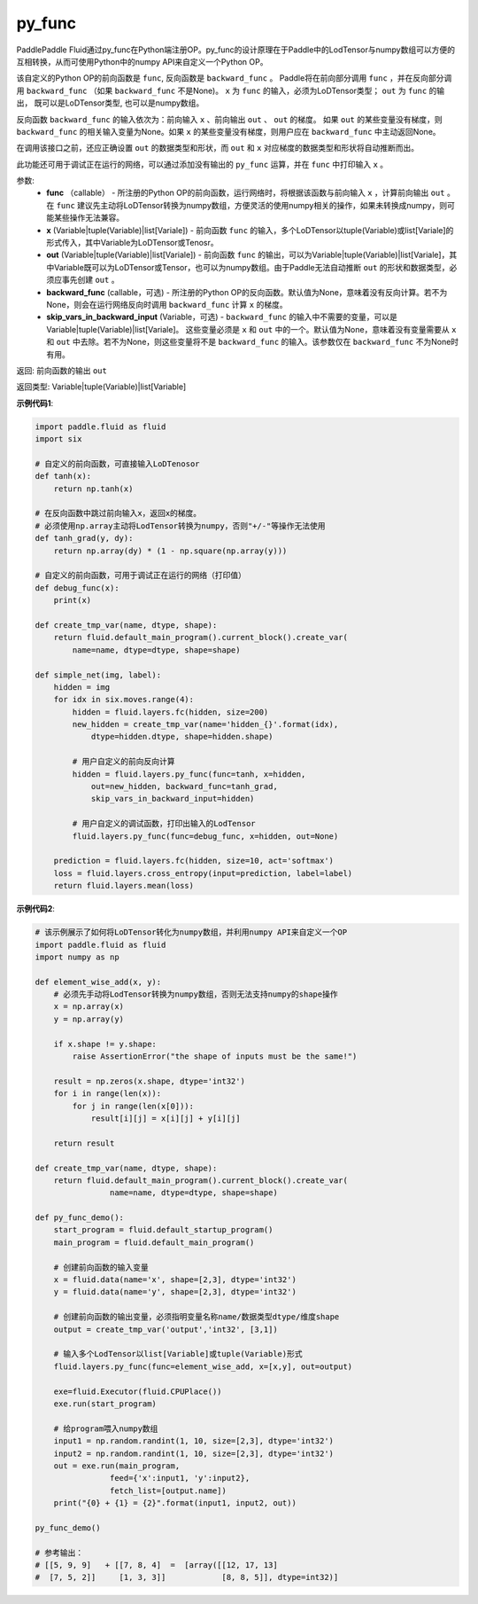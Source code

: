 .. _cn_api_fluid_layers_py_func:

py_func
-------------------------------


.. py:function:: paddle.fluid.layers.py_func(func, x, out, backward_func=None, skip_vars_in_backward_input=None)




PaddlePaddle Fluid通过py_func在Python端注册OP。py_func的设计原理在于Paddle中的LodTensor与numpy数组可以方便的互相转换，从而可使用Python中的numpy API来自定义一个Python OP。

该自定义的Python OP的前向函数是 ``func``, 反向函数是 ``backward_func`` 。 Paddle将在前向部分调用 ``func`` ，并在反向部分调用 ``backward_func`` （如果 ``backward_func`` 不是None)。 ``x`` 为 ``func`` 的输入，必须为LoDTensor类型； ``out``  为 ``func`` 的输出， 既可以是LoDTensor类型, 也可以是numpy数组。

反向函数 ``backward_func`` 的输入依次为：前向输入 ``x`` 、前向输出 ``out`` 、 ``out`` 的梯度。 如果 ``out`` 的某些变量没有梯度，则 ``backward_func`` 的相关输入变量为None。如果 ``x`` 的某些变量没有梯度，则用户应在 ``backward_func`` 中主动返回None。 

在调用该接口之前，还应正确设置 ``out`` 的数据类型和形状，而 ``out`` 和 ``x`` 对应梯度的数据类型和形状将自动推断而出。

此功能还可用于调试正在运行的网络，可以通过添加没有输出的 ``py_func`` 运算，并在 ``func`` 中打印输入 ``x`` 。

参数:
    - **func** （callable） - 所注册的Python OP的前向函数，运行网络时，将根据该函数与前向输入 ``x`` ，计算前向输出 ``out`` 。 在 ``func`` 建议先主动将LoDTensor转换为numpy数组，方便灵活的使用numpy相关的操作，如果未转换成numpy，则可能某些操作无法兼容。
    - **x** (Variable|tuple(Variable)|list[Variale]) -  前向函数 ``func`` 的输入，多个LoDTensor以tuple(Variable)或list[Variale]的形式传入，其中Variable为LoDTensor或Tenosr。
    - **out** (Variable|tuple(Variable)|list[Variale]) -  前向函数 ``func`` 的输出，可以为Variable|tuple(Variable)|list[Variale]，其中Variable既可以为LoDTensor或Tensor，也可以为numpy数组。由于Paddle无法自动推断 ``out`` 的形状和数据类型，必须应事先创建 ``out`` 。
    - **backward_func** (callable，可选) - 所注册的Python OP的反向函数。默认值为None，意味着没有反向计算。若不为None，则会在运行网络反向时调用 ``backward_func`` 计算 ``x`` 的梯度。 
    - **skip_vars_in_backward_input** (Variable，可选) -  ``backward_func`` 的输入中不需要的变量，可以是Variable|tuple(Variable)|list[Variale]。 这些变量必须是 ``x`` 和 ``out`` 中的一个。默认值为None，意味着没有变量需要从 ``x`` 和 ``out`` 中去除。若不为None，则这些变量将不是 ``backward_func`` 的输入。该参数仅在 ``backward_func`` 不为None时有用。

返回: 前向函数的输出 ``out``

返回类型: Variable|tuple(Variable)|list[Variable]

**示例代码1**:

..  code-block:: python

    import paddle.fluid as fluid
    import six

    # 自定义的前向函数，可直接输入LoDTenosor
    def tanh(x):
        return np.tanh(x)

    # 在反向函数中跳过前向输入x，返回x的梯度。
    # 必须使用np.array主动将LodTensor转换为numpy，否则"+/-"等操作无法使用
    def tanh_grad(y, dy):
        return np.array(dy) * (1 - np.square(np.array(y)))

    # 自定义的前向函数，可用于调试正在运行的网络（打印值）
    def debug_func(x):
        print(x)
    
    def create_tmp_var(name, dtype, shape):
        return fluid.default_main_program().current_block().create_var(
            name=name, dtype=dtype, shape=shape)

    def simple_net(img, label):
        hidden = img
        for idx in six.moves.range(4):
            hidden = fluid.layers.fc(hidden, size=200)
            new_hidden = create_tmp_var(name='hidden_{}'.format(idx),
                dtype=hidden.dtype, shape=hidden.shape)

            # 用户自定义的前向反向计算
            hidden = fluid.layers.py_func(func=tanh, x=hidden,
                out=new_hidden, backward_func=tanh_grad,
                skip_vars_in_backward_input=hidden)

            # 用户自定义的调试函数，打印出输入的LodTensor
            fluid.layers.py_func(func=debug_func, x=hidden, out=None)

        prediction = fluid.layers.fc(hidden, size=10, act='softmax')
        loss = fluid.layers.cross_entropy(input=prediction, label=label)
        return fluid.layers.mean(loss)

**示例代码2**:

..  code-block:: python
    
    # 该示例展示了如何将LoDTensor转化为numpy数组，并利用numpy API来自定义一个OP
    import paddle.fluid as fluid
    import numpy as np

    def element_wise_add(x, y): 
        # 必须先手动将LodTensor转换为numpy数组，否则无法支持numpy的shape操作
        x = np.array(x)    
        y = np.array(y)

        if x.shape != y.shape:
            raise AssertionError("the shape of inputs must be the same!")

        result = np.zeros(x.shape, dtype='int32')
        for i in range(len(x)):
            for j in range(len(x[0])):
                result[i][j] = x[i][j] + y[i][j]

        return result

    def create_tmp_var(name, dtype, shape):
        return fluid.default_main_program().current_block().create_var(
                    name=name, dtype=dtype, shape=shape)

    def py_func_demo():
        start_program = fluid.default_startup_program()
        main_program = fluid.default_main_program()

        # 创建前向函数的输入变量
        x = fluid.data(name='x', shape=[2,3], dtype='int32')
        y = fluid.data(name='y', shape=[2,3], dtype='int32')
        
        # 创建前向函数的输出变量，必须指明变量名称name/数据类型dtype/维度shape
        output = create_tmp_var('output','int32', [3,1])

        # 输入多个LodTensor以list[Variable]或tuple(Variable)形式
        fluid.layers.py_func(func=element_wise_add, x=[x,y], out=output)

        exe=fluid.Executor(fluid.CPUPlace())
        exe.run(start_program)

        # 给program喂入numpy数组
        input1 = np.random.randint(1, 10, size=[2,3], dtype='int32')
        input2 = np.random.randint(1, 10, size=[2,3], dtype='int32')
        out = exe.run(main_program, 
                    feed={'x':input1, 'y':input2},
                    fetch_list=[output.name])
        print("{0} + {1} = {2}".format(input1, input2, out))

    py_func_demo()

    # 参考输出：
    # [[5, 9, 9]   + [[7, 8, 4]  =  [array([[12, 17, 13]
    #  [7, 5, 2]]     [1, 3, 3]]            [8, 8, 5]], dtype=int32)]
